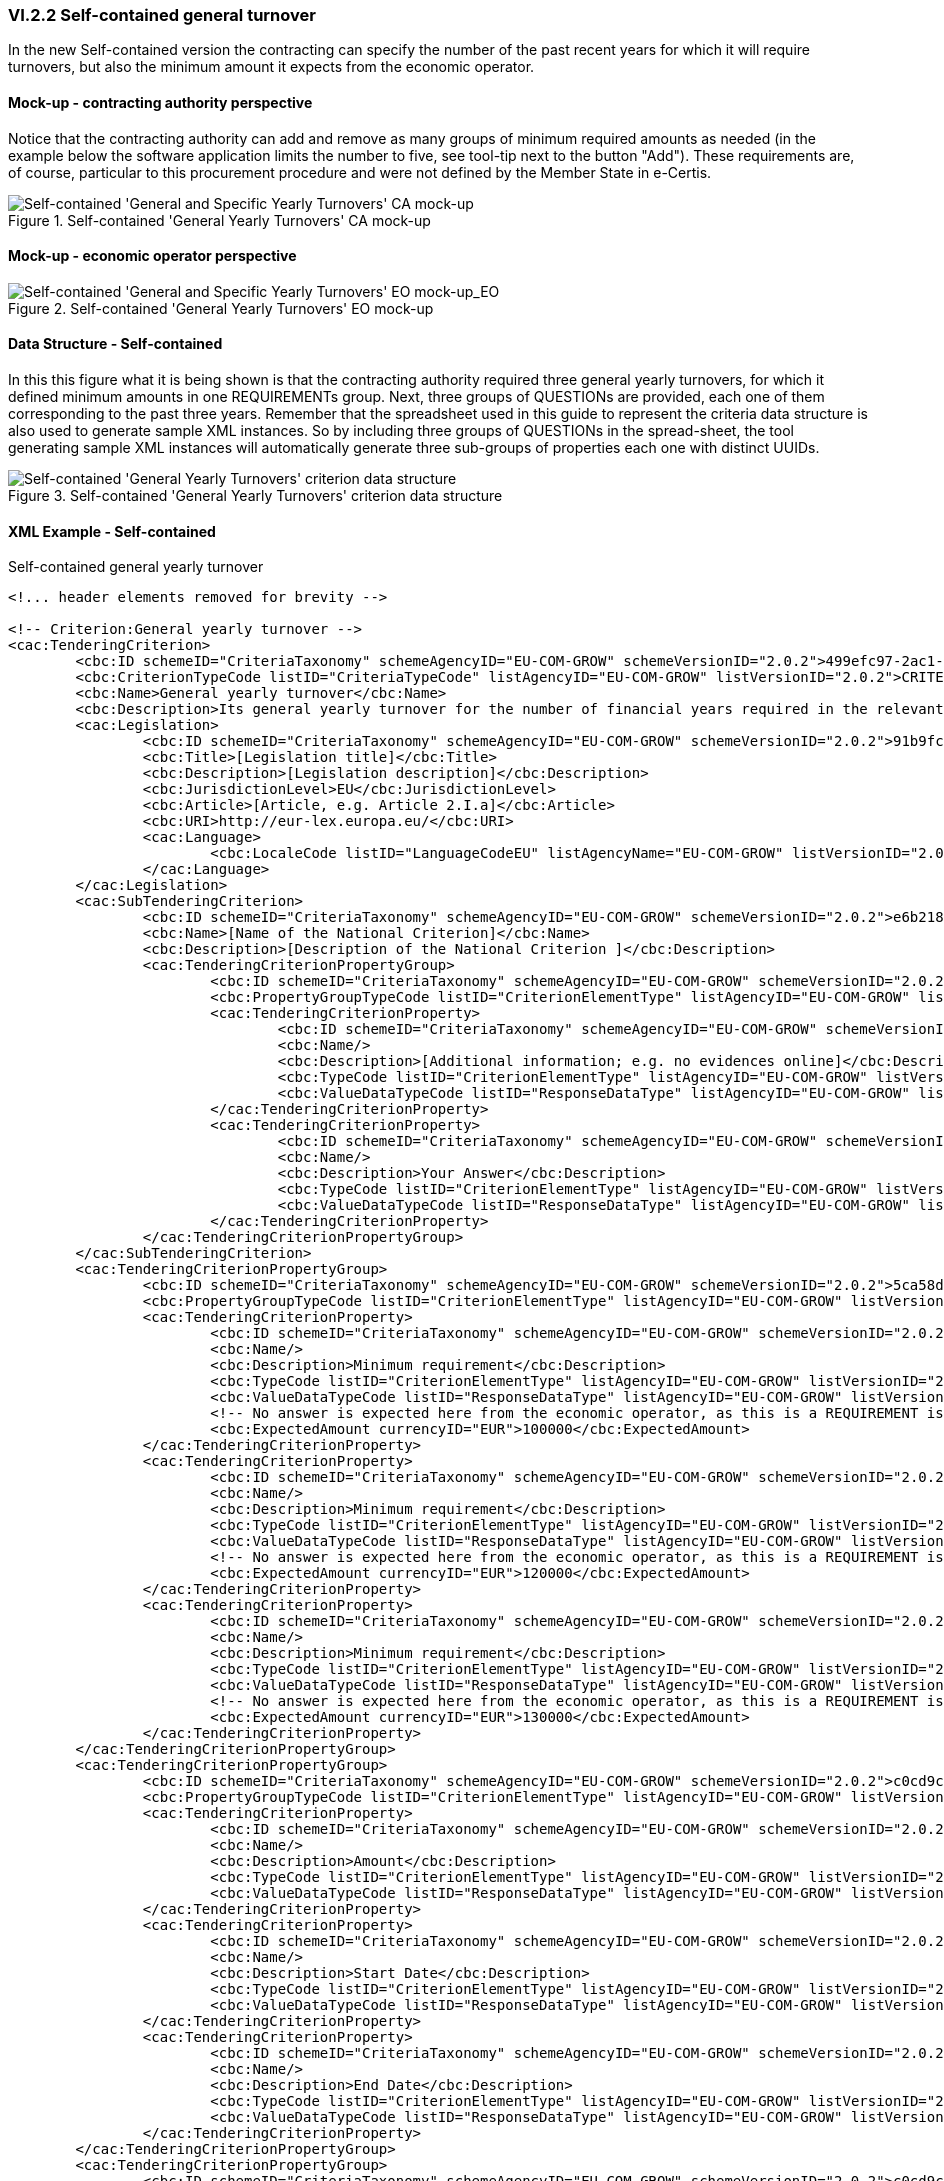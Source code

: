 
=== VI.2.2 Self-contained general turnover

In the new Self-contained version the contracting can specify the number of the past recent years for which it will require turnovers, but also the minimum amount it expects from the economic operator.

==== Mock-up - contracting authority perspective

Notice that the contracting authority can add and remove as many groups of minimum required amounts as needed (in the example below the software application limits the number to five, see tool-tip next to the button "Add"). These requirements are, of course, particular to this procurement procedure and were not defined by the Member State in e-Certis.

.Self-contained 'General Yearly Turnovers' CA mock-up 
image::Selfcontained_Yearly_Turnovers_CA_mockup.png[Self-contained 'General and Specific Yearly Turnovers' CA mock-up, alt="Self-contained 'General and Specific Yearly Turnovers' CA mock-up", align="center"]

==== Mock-up - economic operator perspective

.Self-contained 'General Yearly Turnovers' EO mock-up 
image::Selfcontained_Yearly_Turnovers_EO_mock-up.png[Self-contained 'General and Specific Yearly Turnovers' EO mock-up, alt="Self-contained 'General and Specific Yearly Turnovers' EO mock-up_EO", align="center"]

==== Data Structure - Self-contained

In this this figure what it is being shown is that the contracting authority required three general yearly turnovers, for which it defined minimum amounts in one REQUIREMENTs group. Next, three groups of QUESTIONs  are provided, each one of them corresponding to the past three years. Remember that the spreadsheet used in this guide to represent the criteria data structure is also used to generate sample XML instances. So by including three groups of QUESTIONs in the spread-sheet, the tool generating sample XML instances will automatically generate three sub-groups of properties each one with distinct UUIDs. 

.Self-contained 'General Yearly Turnovers' criterion data structure 
image::Selfcontained_Yearly_Turnovers_Data_Structure.png[Self-contained 'General Yearly Turnovers' criterion data structure, alt="Self-contained 'General Yearly Turnovers' criterion data structure",align="center"]

==== XML Example - Self-contained

.Self-contained general yearly turnover
[source,xml]
----
<!... header elements removed for brevity -->

<!-- Criterion:General yearly turnover -->
<cac:TenderingCriterion>
	<cbc:ID schemeID="CriteriaTaxonomy" schemeAgencyID="EU-COM-GROW" schemeVersionID="2.0.2">499efc97-2ac1-4af2-9e84-323c2ca67747</cbc:ID>
	<cbc:CriterionTypeCode listID="CriteriaTypeCode" listAgencyID="EU-COM-GROW" listVersionID="2.0.2">CRITERION.SELECTION.ECONOMIC_FINANCIAL_STANDING.TURNOVER.GENERAL_YEARLY</cbc:CriterionTypeCode>
	<cbc:Name>General yearly turnover</cbc:Name>
	<cbc:Description>Its general yearly turnover for the number of financial years required in the relevant notice, the in the ESPD, the relevant notice or or the ESPD is as follows:</cbc:Description>
	<cac:Legislation>
		<cbc:ID schemeID="CriteriaTaxonomy" schemeAgencyID="EU-COM-GROW" schemeVersionID="2.0.2">91b9fce0-b813-4776-ab8e-7bec8800fb10</cbc:ID>
		<cbc:Title>[Legislation title]</cbc:Title>
		<cbc:Description>[Legislation description]</cbc:Description>
		<cbc:JurisdictionLevel>EU</cbc:JurisdictionLevel>
		<cbc:Article>[Article, e.g. Article 2.I.a]</cbc:Article>
		<cbc:URI>http://eur-lex.europa.eu/</cbc:URI>
		<cac:Language>
			<cbc:LocaleCode listID="LanguageCodeEU" listAgencyName="EU-COM-GROW" listVersionID="2.0.2">EN</cbc:LocaleCode>
		</cac:Language>
	</cac:Legislation>
	<cac:SubTenderingCriterion>
		<cbc:ID schemeID="CriteriaTaxonomy" schemeAgencyID="EU-COM-GROW" schemeVersionID="2.0.2">e6b21867-95b5-4549-8180-f4673219b179</cbc:ID>
		<cbc:Name>[Name of the National Criterion]</cbc:Name>
		<cbc:Description>[Description of the National Criterion ]</cbc:Description>
		<cac:TenderingCriterionPropertyGroup>
			<cbc:ID schemeID="CriteriaTaxonomy" schemeAgencyID="EU-COM-GROW" schemeVersionID="2.0.2">8c39b505-8abe-44fa-a3e0-f2d78b9d8224</cbc:ID>
			<cbc:PropertyGroupTypeCode listID="CriterionElementType" listAgencyID="EU-COM-GROW" listVersionID="2.0.2">ON*</cbc:PropertyGroupTypeCode>
			<cac:TenderingCriterionProperty>
				<cbc:ID schemeID="CriteriaTaxonomy" schemeAgencyID="EU-COM-GROW" schemeVersionID="2.0.2">31e65051-2fa5-411b-8871-1486b7cbf0ad</cbc:ID>
				<cbc:Name/>
				<cbc:Description>[Additional information; e.g. no evidences online]</cbc:Description>
				<cbc:TypeCode listID="CriterionElementType" listAgencyID="EU-COM-GROW" listVersionID="2.0.2">CAPTION</cbc:TypeCode>
				<cbc:ValueDataTypeCode listID="ResponseDataType" listAgencyID="EU-COM-GROW" listVersionID="2.0.2">NONE</cbc:ValueDataTypeCode>
			</cac:TenderingCriterionProperty>
			<cac:TenderingCriterionProperty>
				<cbc:ID schemeID="CriteriaTaxonomy" schemeAgencyID="EU-COM-GROW" schemeVersionID="2.0.2">e4a5e2de-ec78-48ba-b78c-b5f4378be4a5</cbc:ID>
				<cbc:Name/>
				<cbc:Description>Your Answer</cbc:Description>
				<cbc:TypeCode listID="CriterionElementType" listAgencyID="EU-COM-GROW" listVersionID="2.0.2">QUESTION</cbc:TypeCode>
				<cbc:ValueDataTypeCode listID="ResponseDataType" listAgencyID="EU-COM-GROW" listVersionID="2.0.2">INDICATOR</cbc:ValueDataTypeCode>
			</cac:TenderingCriterionProperty>
		</cac:TenderingCriterionPropertyGroup>
	</cac:SubTenderingCriterion>
	<cac:TenderingCriterionPropertyGroup>
		<cbc:ID schemeID="CriteriaTaxonomy" schemeAgencyID="EU-COM-GROW" schemeVersionID="2.0.2">5ca58d66-3ef1-4145-957c-45d5b18a837f</cbc:ID>
		<cbc:PropertyGroupTypeCode listID="CriterionElementType" listAgencyID="EU-COM-GROW" listVersionID="2.0.2">ON*</cbc:PropertyGroupTypeCode>
		<cac:TenderingCriterionProperty>
			<cbc:ID schemeID="CriteriaTaxonomy" schemeAgencyID="EU-COM-GROW" schemeVersionID="2.0.2">b7b4a2e6-07c9-490b-b219-6899ce9a3184</cbc:ID>
			<cbc:Name/>
			<cbc:Description>Minimum requirement</cbc:Description>
			<cbc:TypeCode listID="CriterionElementType" listAgencyID="EU-COM-GROW" listVersionID="2.0.2">REQUIREMENT</cbc:TypeCode>
			<cbc:ValueDataTypeCode listID="ResponseDataType" listAgencyID="EU-COM-GROW" listVersionID="2.0.2">AMOUNT</cbc:ValueDataTypeCode>
			<!-- No answer is expected here from the economic operator, as this is a REQUIREMENT issued by the contracting authority. Hence the element 'cbc:ValueDataTypeCode' contains the type of value of the requirement issued by the contracting authority -->
			<cbc:ExpectedAmount currencyID="EUR">100000</cbc:ExpectedAmount>
		</cac:TenderingCriterionProperty>
		<cac:TenderingCriterionProperty>
			<cbc:ID schemeID="CriteriaTaxonomy" schemeAgencyID="EU-COM-GROW" schemeVersionID="2.0.2">146d60a8-ee60-43f7-af3c-4d35679fe134</cbc:ID>
			<cbc:Name/>
			<cbc:Description>Minimum requirement</cbc:Description>
			<cbc:TypeCode listID="CriterionElementType" listAgencyID="EU-COM-GROW" listVersionID="2.0.2">REQUIREMENT</cbc:TypeCode>
			<cbc:ValueDataTypeCode listID="ResponseDataType" listAgencyID="EU-COM-GROW" listVersionID="2.0.2">AMOUNT</cbc:ValueDataTypeCode>
			<!-- No answer is expected here from the economic operator, as this is a REQUIREMENT issued by the contracting authority. Hence the element 'cbc:ValueDataTypeCode' contains the type of value of the requirement issued by the contracting authority -->
			<cbc:ExpectedAmount currencyID="EUR">120000</cbc:ExpectedAmount>
		</cac:TenderingCriterionProperty>
		<cac:TenderingCriterionProperty>
			<cbc:ID schemeID="CriteriaTaxonomy" schemeAgencyID="EU-COM-GROW" schemeVersionID="2.0.2">1875b9d4-9746-4d2a-bec7-1916036a5eaf</cbc:ID>
			<cbc:Name/>
			<cbc:Description>Minimum requirement</cbc:Description>
			<cbc:TypeCode listID="CriterionElementType" listAgencyID="EU-COM-GROW" listVersionID="2.0.2">REQUIREMENT</cbc:TypeCode>
			<cbc:ValueDataTypeCode listID="ResponseDataType" listAgencyID="EU-COM-GROW" listVersionID="2.0.2">AMOUNT</cbc:ValueDataTypeCode>
			<!-- No answer is expected here from the economic operator, as this is a REQUIREMENT issued by the contracting authority. Hence the element 'cbc:ValueDataTypeCode' contains the type of value of the requirement issued by the contracting authority -->
			<cbc:ExpectedAmount currencyID="EUR">130000</cbc:ExpectedAmount>
		</cac:TenderingCriterionProperty>
	</cac:TenderingCriterionPropertyGroup>
	<cac:TenderingCriterionPropertyGroup>
		<cbc:ID schemeID="CriteriaTaxonomy" schemeAgencyID="EU-COM-GROW" schemeVersionID="2.0.2">c0cd9c1c-e90a-4ff9-bce3-ac0fe31abf16</cbc:ID>
		<cbc:PropertyGroupTypeCode listID="CriterionElementType" listAgencyID="EU-COM-GROW" listVersionID="2.0.2">ON*</cbc:PropertyGroupTypeCode>
		<cac:TenderingCriterionProperty>
			<cbc:ID schemeID="CriteriaTaxonomy" schemeAgencyID="EU-COM-GROW" schemeVersionID="2.0.2">724ba593-e19a-46fc-a2ea-94b1ca9d5d37</cbc:ID>
			<cbc:Name/>
			<cbc:Description>Amount</cbc:Description>
			<cbc:TypeCode listID="CriterionElementType" listAgencyID="EU-COM-GROW" listVersionID="2.0.2">QUESTION</cbc:TypeCode>
			<cbc:ValueDataTypeCode listID="ResponseDataType" listAgencyID="EU-COM-GROW" listVersionID="2.0.2">AMOUNT</cbc:ValueDataTypeCode>
		</cac:TenderingCriterionProperty>
		<cac:TenderingCriterionProperty>
			<cbc:ID schemeID="CriteriaTaxonomy" schemeAgencyID="EU-COM-GROW" schemeVersionID="2.0.2">c1af79e2-2328-4c27-b6ad-22ccc0f2deed</cbc:ID>
			<cbc:Name/>
			<cbc:Description>Start Date</cbc:Description>
			<cbc:TypeCode listID="CriterionElementType" listAgencyID="EU-COM-GROW" listVersionID="2.0.2">QUESTION</cbc:TypeCode>
			<cbc:ValueDataTypeCode listID="ResponseDataType" listAgencyID="EU-COM-GROW" listVersionID="2.0.2">DATE</cbc:ValueDataTypeCode>
		</cac:TenderingCriterionProperty>
		<cac:TenderingCriterionProperty>
			<cbc:ID schemeID="CriteriaTaxonomy" schemeAgencyID="EU-COM-GROW" schemeVersionID="2.0.2">961a0dd6-d167-4751-8a72-bff18e33d8c3</cbc:ID>
			<cbc:Name/>
			<cbc:Description>End Date</cbc:Description>
			<cbc:TypeCode listID="CriterionElementType" listAgencyID="EU-COM-GROW" listVersionID="2.0.2">QUESTION</cbc:TypeCode>
			<cbc:ValueDataTypeCode listID="ResponseDataType" listAgencyID="EU-COM-GROW" listVersionID="2.0.2">DATE</cbc:ValueDataTypeCode>
		</cac:TenderingCriterionProperty>
	</cac:TenderingCriterionPropertyGroup>
	<cac:TenderingCriterionPropertyGroup>
		<cbc:ID schemeID="CriteriaTaxonomy" schemeAgencyID="EU-COM-GROW" schemeVersionID="2.0.2">c0cd9c1c-e90a-4ff9-bce3-ac0fe31abf16</cbc:ID>
		<cbc:PropertyGroupTypeCode listID="CriterionElementType" listAgencyID="EU-COM-GROW" listVersionID="2.0.2">ON*</cbc:PropertyGroupTypeCode>
		<cac:TenderingCriterionProperty>
			<cbc:ID schemeID="CriteriaTaxonomy" schemeAgencyID="EU-COM-GROW" schemeVersionID="2.0.2">ee145623-127f-404a-baef-dc1f9c5267a4</cbc:ID>
			<cbc:Name/>
			<cbc:Description>Amount</cbc:Description>
			<cbc:TypeCode listID="CriterionElementType" listAgencyID="EU-COM-GROW" listVersionID="2.0.2">QUESTION</cbc:TypeCode>
			<cbc:ValueDataTypeCode listID="ResponseDataType" listAgencyID="EU-COM-GROW" listVersionID="2.0.2">AMOUNT</cbc:ValueDataTypeCode>
		</cac:TenderingCriterionProperty>
		<cac:TenderingCriterionProperty>
			<cbc:ID schemeID="CriteriaTaxonomy" schemeAgencyID="EU-COM-GROW" schemeVersionID="2.0.2">9bd6b906-c05c-4c7e-a0d1-76d200eaca50</cbc:ID>
			<cbc:Name/>
			<cbc:Description>Start Date</cbc:Description>
			<cbc:TypeCode listID="CriterionElementType" listAgencyID="EU-COM-GROW" listVersionID="2.0.2">QUESTION</cbc:TypeCode>
			<cbc:ValueDataTypeCode listID="ResponseDataType" listAgencyID="EU-COM-GROW" listVersionID="2.0.2">DATE</cbc:ValueDataTypeCode>
		</cac:TenderingCriterionProperty>
		<cac:TenderingCriterionProperty>
			<cbc:ID schemeID="CriteriaTaxonomy" schemeAgencyID="EU-COM-GROW" schemeVersionID="2.0.2">a514207f-da5e-4ef0-909d-788485e2d661</cbc:ID>
			<cbc:Name/>
			<cbc:Description>End Date</cbc:Description>
			<cbc:TypeCode listID="CriterionElementType" listAgencyID="EU-COM-GROW" listVersionID="2.0.2">QUESTION</cbc:TypeCode>
			<cbc:ValueDataTypeCode listID="ResponseDataType" listAgencyID="EU-COM-GROW" listVersionID="2.0.2">DATE</cbc:ValueDataTypeCode>
		</cac:TenderingCriterionProperty>
	</cac:TenderingCriterionPropertyGroup>
	<cac:TenderingCriterionPropertyGroup>
		<cbc:ID schemeID="CriteriaTaxonomy" schemeAgencyID="EU-COM-GROW" schemeVersionID="2.0.2">c0cd9c1c-e90a-4ff9-bce3-ac0fe31abf16</cbc:ID>
		<cbc:PropertyGroupTypeCode listID="CriterionElementType" listAgencyID="EU-COM-GROW" listVersionID="2.0.2">ON*</cbc:PropertyGroupTypeCode>
		<cac:TenderingCriterionProperty>
			<cbc:ID schemeID="CriteriaTaxonomy" schemeAgencyID="EU-COM-GROW" schemeVersionID="2.0.2">89c413f6-5be4-446e-90e7-0bcff1c03989</cbc:ID>
			<cbc:Name/>
			<cbc:Description>Amount</cbc:Description>
			<cbc:TypeCode listID="CriterionElementType" listAgencyID="EU-COM-GROW" listVersionID="2.0.2">QUESTION</cbc:TypeCode>
			<cbc:ValueDataTypeCode listID="ResponseDataType" listAgencyID="EU-COM-GROW" listVersionID="2.0.2">AMOUNT</cbc:ValueDataTypeCode>
		</cac:TenderingCriterionProperty>
		<cac:TenderingCriterionProperty>
			<cbc:ID schemeID="CriteriaTaxonomy" schemeAgencyID="EU-COM-GROW" schemeVersionID="2.0.2">fdcba069-3d40-480a-8e1f-f7f272e2d921</cbc:ID>
			<cbc:Name/>
			<cbc:Description>Start Date</cbc:Description>
			<cbc:TypeCode listID="CriterionElementType" listAgencyID="EU-COM-GROW" listVersionID="2.0.2">QUESTION</cbc:TypeCode>
			<cbc:ValueDataTypeCode listID="ResponseDataType" listAgencyID="EU-COM-GROW" listVersionID="2.0.2">DATE</cbc:ValueDataTypeCode>
		</cac:TenderingCriterionProperty>
		<cac:TenderingCriterionProperty>
			<cbc:ID schemeID="CriteriaTaxonomy" schemeAgencyID="EU-COM-GROW" schemeVersionID="2.0.2">b0dfbbbb-b8e3-4797-ae40-85715745532a</cbc:ID>
			<cbc:Name/>
			<cbc:Description>End Date</cbc:Description>
			<cbc:TypeCode listID="CriterionElementType" listAgencyID="EU-COM-GROW" listVersionID="2.0.2">QUESTION</cbc:TypeCode>
			<cbc:ValueDataTypeCode listID="ResponseDataType" listAgencyID="EU-COM-GROW" listVersionID="2.0.2">DATE</cbc:ValueDataTypeCode>
		</cac:TenderingCriterionProperty>
	</cac:TenderingCriterionPropertyGroup>
</cac:TenderingCriterion>

<!... rest of elements removed for brevity -->
----

